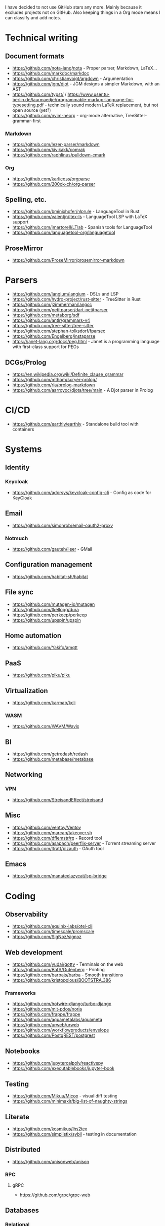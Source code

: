 I have decided to not use GitHub stars any more.
Mainly because it excludes projects not on GitHub.
Also keeping things in a Org mode means I can classify and add notes.

* Technical writing
** Document formats
   - https://github.com/nota-lang/nota - Proper parser, Markdown, LaTeX...
   - https://github.com/markdoc/markdoc
   - https://github.com/christianvoigt/argdown - Argumentation
   - https://github.com/jgm/djot - JGM designs a simpler Markdown, with an AST
   - https://github.com/typst/ / https://www.user.tu-berlin.de/laurmaedje/programmable-markup-language-for-typesetting.pdf - technically sound modern LaTeX replacement, but not open source (yet?)
   - https://github.com/nvim-neorg - org-mode alternative, TreeSitter-grammar-first
*** Markdown
    - https://github.com/lezer-parser/markdown
    - https://github.com/kivikakk/comrak
    - https://github.com/raphlinus/pulldown-cmark
*** Org
    - https://github.com/karlicoss/orgparse
    - https://github.com/200ok-ch/org-parser
** Spelling, etc.
   - https://github.com/bminixhofer/nlprule - LanguageTool in Rust
   - https://github.com/valentjn/ltex-ls - LanguageTool LSP with LaTeX support
   - https://github.com/jmartorell/LTlab - Spanish tools for LanguageTool
   - https://github.com/languagetool-org/languagetool
** ProseMirror
   - https://github.com/ProseMirror/prosemirror-markdown
* Parsers
  - https://github.com/langium/langium - DSLs and LSP
  - https://github.com/hydro-project/rust-sitter - TreeSitter in Rust
  - https://github.com/jzimmerman/langcc
  - https://github.com/petitparser/dart-petitparser
  - https://github.com/metaborg/sdf
  - https://github.com/antlr/grammars-v4
  - https://github.com/tree-sitter/tree-sitter
  - https://github.com/stephan-tolksdorf/fparsec
  - https://github.com/Engelberg/instaparse
  - https://janet-lang.org/docs/peg.html - Janet is a programming language with first-class support for PEGs
** DCGs/Prolog
   - https://en.wikipedia.org/wiki/Definite_clause_grammar
   - https://github.com/mthom/scryer-prolog/
   - https://github.com/rla/prolog-markdown
   - https://github.com/aarroyoc/djota/tree/main - A Djot parser in Prolog
* CI/CD
  - https://github.com/earthly/earthly - Standalone build tool with containers
* Systems
** Identity
*** Keycloak
    - https://github.com/adorsys/keycloak-config-cli - Config as code for KeyCloak
** Email
   - https://github.com/simonrob/email-oauth2-proxy
*** Notmuch
    - https://github.com/gauteh/lieer - GMail
** Configuration management
   - https://github.com/habitat-sh/habitat
** File sync
   - https://github.com/mutagen-io/mutagen
   - https://github.com/tkellogg/dura
   - https://github.com/perkeep/perkeep
   - https://github.com/upspin/upspin
** Home automation
   - https://github.com/Yakifo/amqtt	
** PaaS
   - https://github.com/piku/piku
** Virtualization
   - https://github.com/karmab/kcli
*** WASM
    - https://github.com/WAVM/Wavix
** BI
   - https://github.com/getredash/redash
   - https://github.com/metabase/metabase
** Networking
*** VPN
    - https://github.com/StreisandEffect/streisand
** Misc
   - https://github.com/ventoy/Ventoy
   - https://github.com/marcan/takeover.sh
   - https://github.com/dflemstr/rq - Record tool
   - https://github.com/asapach/peerflix-server - Torrent streaming server
   - https://github.com/ltratt/pizauth - OAuth tool
** Emacs
   - https://github.com/manateelazycat/lsp-bridge
* Coding
** Observability
   - https://github.com/equinix-labs/otel-cli
   - https://github.com/timescale/promscale
   - https://github.com/SigNoz/signoz
** Web development
   - https://github.com/yudai/gotty - Terminals on the web
   - https://github.com/BafS/Gutenberg - Printing
   - https://github.com/barbajs/barba - Smooth transitions
   - https://github.com/kristopolous/BOOTSTRA.386
*** Frameworks
    - https://github.com/hotwire-django/turbo-django
    - https://github.com/mit-pdos/noria
    - https://github.com/frappe/frappe
    - https://github.com/aquametalabs/aquameta
    - https://github.com/urweb/urweb
    - https://github.com/workflowproducts/envelope
    - https://github.com/PostgREST/postgrest
** Notebooks
   - https://github.com/jupytercalpoly/reactivepy
   - https://github.com/executablebooks/jupyter-book
** Testing
   - https://github.com/Mikuu/Micoo - visual diff testing
   - https://github.com/minimaxir/big-list-of-naughty-strings
** Literate
   - https://github.com/kosmikus/lhs2tex
   - https://github.com/simplistix/sybil - testing in documentation
** Distributed
   - https://github.com/unisonweb/unison
*** RPC
**** gRPC
     - https://github.com/grpc/grpc-web
** Databases
*** Relational
    - https://github.com/EvgSkv/logica
    - https://github.com/edgedb/edgedb - Graphs
    - https://github.com/lorint/AdventureWorks-for-Postgres
    - https://duckdb.org/ - SQLite alternative
**** Tools
     - https://github.com/dbcli/pgcli
     - https://github.com/okbob/pspg
     - https://github.com/djrobstep/migra
     - https://github.com/julianhyde/sqlline
     - https://github.com/monkeysintown/jdbc-ssh
**** Streaming
     - https://github.com/MaterializeInc/materialize
     - https://github.com/confluentinc/ksql
** Low code
   - https://github.com/microsoft/Power-Fx
** Python
   - https://github.com/inducer/pudb Full-screen console debugger for Python
** Rust
   - https://github.com/flutter-rs/flutter-rs
   - https://github.com/xTibor/rust-on-c64
   - https://crates.io/crates/crossterm
   - https://github.com/matklad/xshell - Rust as a shell replacement, with nice interpolation
** Java
   - https://github.com/jbangdev/jbang
   - https://github.com/mabe02/lanterna - TUI
   - https://github.com/testcontainers/testcontainers-java
   - https://github.com/google/error-prone
   - https://github.com/google/auto
** Email
   - https://github.com/moggers87/salmon - Mail applications
** Misc
   - https://github.com/DavHau/nix-portable - portable Nix, no root required, works in an LXC container
   - https://github.com/rulex-rs/pomsky - regex alternative
   - https://github.com/sourcegraph/doctree - code browser
   - https://github.com/singer-io/getting-started
   - https://github.com/kellyjonbrazil/jc - JSON converter for common CLI tools
   - https://github.com/open-meteo/open-meteo/
* Anti social
** Platforms
   - https://github.com/taviso/nntpit - Reddit over NNTP
   - https://github.com/CyberShadow/DFeed - Web NNTP
   - https://github.com/epilys/tade - Forum, mailing list, NNTP
*** Fediverse
    - https://github.com/bashrc2/epicyon
    - https://microblog.pub/
    - https://jointakahe.org/
** Pubnix
   - https://github.com/cwmccabe/pubnixhist
** Other
   - https://github.com/SimonBrazell/privacy-redirect
   - https://github.com/benbusby/farside
   - https://github.com/timhutton/twitter-archive-parser
* Tabular data
  - https://github.com/gristlabs/grist-core
  - https://github.com/aardappel/treesheets
  - https://www.visidata.org/
* Hardware
** Phones
   - https://github.com/Dakkaron/Fairberry - add Blackberry keyboard to other phones
   - https://github.com/Genymobile/scrcpy - remote control Android
   - https://github.com/wolpi/prim-ftpd
* Other
  - https://ublue.it/
  - https://github.com/jhuangtw/xg2xg
  - https://github.com/mzucker/noteshrink - handwriting to PDF
  - https://github.com/kmonad/kmonad - advanced cross-platform keyboard remapping
